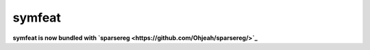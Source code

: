 symfeat
=======

**symfeat is now bundled with `sparsereg <https://github.com/Ohjeah/sparsereg/>`_**

